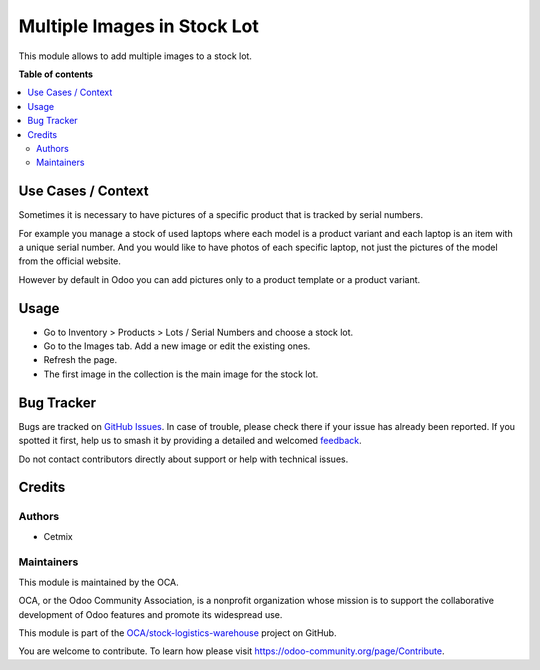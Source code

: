 ============================
Multiple Images in Stock Lot
============================

.. 
   !!!!!!!!!!!!!!!!!!!!!!!!!!!!!!!!!!!!!!!!!!!!!!!!!!!!
   !! This file is generated by oca-gen-addon-readme !!
   !! changes will be overwritten.                   !!
   !!!!!!!!!!!!!!!!!!!!!!!!!!!!!!!!!!!!!!!!!!!!!!!!!!!!
   !! source digest: sha256:f217689b182c4d64e074e1c6cad5fa040b5cad7647069f4664906300cfd76865
   !!!!!!!!!!!!!!!!!!!!!!!!!!!!!!!!!!!!!!!!!!!!!!!!!!!!

.. |badge1| image:: https://img.shields.io/badge/maturity-Beta-yellow.png
    :target: https://odoo-community.org/page/development-status
    :alt: Beta
.. |badge2| image:: https://img.shields.io/badge/licence-AGPL--3-blue.png
    :target: http://www.gnu.org/licenses/agpl-3.0-standalone.html
    :alt: License: AGPL-3
.. |badge3| image:: https://img.shields.io/badge/github-OCA%2Fstock--logistics--warehouse-lightgray.png?logo=github
    :target: https://github.com/OCA/stock-logistics-warehouse/tree/16.0/stock_lot_multi_image
    :alt: OCA/stock-logistics-warehouse
.. |badge4| image:: https://img.shields.io/badge/weblate-Translate%20me-F47D42.png
    :target: https://translation.odoo-community.org/projects/stock-logistics-warehouse-16-0/stock-logistics-warehouse-16-0-stock_lot_multi_image
    :alt: Translate me on Weblate
.. |badge5| image:: https://img.shields.io/badge/runboat-Try%20me-875A7B.png
    :target: https://runboat.odoo-community.org/builds?repo=OCA/stock-logistics-warehouse&target_branch=16.0
    :alt: Try me on Runboat

|badge1| |badge2| |badge3| |badge4| |badge5|

This module allows to add multiple images to a stock lot.

**Table of contents**

.. contents::
   :local:

Use Cases / Context
===================

Sometimes it is necessary to have pictures of a specific product that is
tracked by serial numbers.

For example you manage a stock of used laptops where each model is a
product variant and each laptop is an item with a unique serial number.
And you would like to have photos of each specific laptop, not just the
pictures of the model from the official website.

However by default in Odoo you can add pictures only to a product
template or a product variant.

Usage
=====

-  Go to Inventory > Products > Lots / Serial Numbers and choose a stock
   lot.
-  Go to the Images tab. Add a new image or edit the existing ones.
-  Refresh the page.
-  The first image in the collection is the main image for the stock
   lot.

|Stock Lot Form View|

.. |Stock Lot Form View| image:: https://raw.githubusercontent.com/OCA/stock-logistics-warehouse/16.0/stock_lot_multi_image/static/description/usage.png

Bug Tracker
===========

Bugs are tracked on `GitHub Issues <https://github.com/OCA/stock-logistics-warehouse/issues>`_.
In case of trouble, please check there if your issue has already been reported.
If you spotted it first, help us to smash it by providing a detailed and welcomed
`feedback <https://github.com/OCA/stock-logistics-warehouse/issues/new?body=module:%20stock_lot_multi_image%0Aversion:%2016.0%0A%0A**Steps%20to%20reproduce**%0A-%20...%0A%0A**Current%20behavior**%0A%0A**Expected%20behavior**>`_.

Do not contact contributors directly about support or help with technical issues.

Credits
=======

Authors
-------

* Cetmix

Maintainers
-----------

This module is maintained by the OCA.

.. image:: https://odoo-community.org/logo.png
   :alt: Odoo Community Association
   :target: https://odoo-community.org

OCA, or the Odoo Community Association, is a nonprofit organization whose
mission is to support the collaborative development of Odoo features and
promote its widespread use.

This module is part of the `OCA/stock-logistics-warehouse <https://github.com/OCA/stock-logistics-warehouse/tree/16.0/stock_lot_multi_image>`_ project on GitHub.

You are welcome to contribute. To learn how please visit https://odoo-community.org/page/Contribute.
